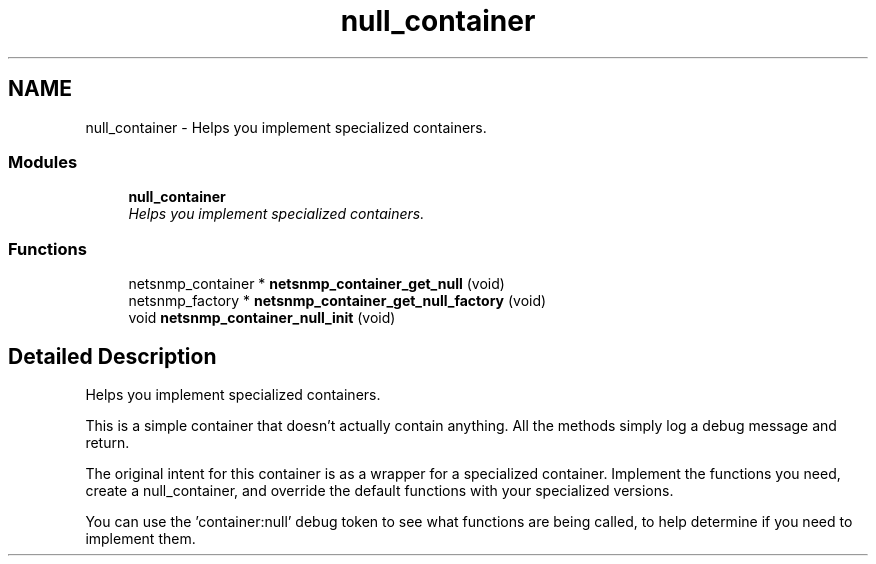 .TH "null_container" 3 "10 Jun 2006" "Version 5.2.3.pre1" "net-snmp" \" -*- nroff -*-
.ad l
.nh
.SH NAME
null_container \- Helps you implement specialized containers.  

.PP
.SS "Modules"

.in +1c
.ti -1c
.RI "\fBnull_container\fP"
.br
.RI "\fIHelps you implement specialized containers. \fP"
.PP

.in -1c
.SS "Functions"

.in +1c
.ti -1c
.RI "netsnmp_container * \fBnetsnmp_container_get_null\fP (void)"
.br
.ti -1c
.RI "netsnmp_factory * \fBnetsnmp_container_get_null_factory\fP (void)"
.br
.ti -1c
.RI "void \fBnetsnmp_container_null_init\fP (void)"
.br
.in -1c
.SH "Detailed Description"
.PP 
Helps you implement specialized containers. 
.PP
This is a simple container that doesn't actually contain anything. All the methods simply log a debug message and return.
.PP
The original intent for this container is as a wrapper for a specialized container. Implement the functions you need, create a null_container, and override the default functions with your specialized versions.
.PP
You can use the 'container:null' debug token to see what functions are being called, to help determine if you need to implement them. 
